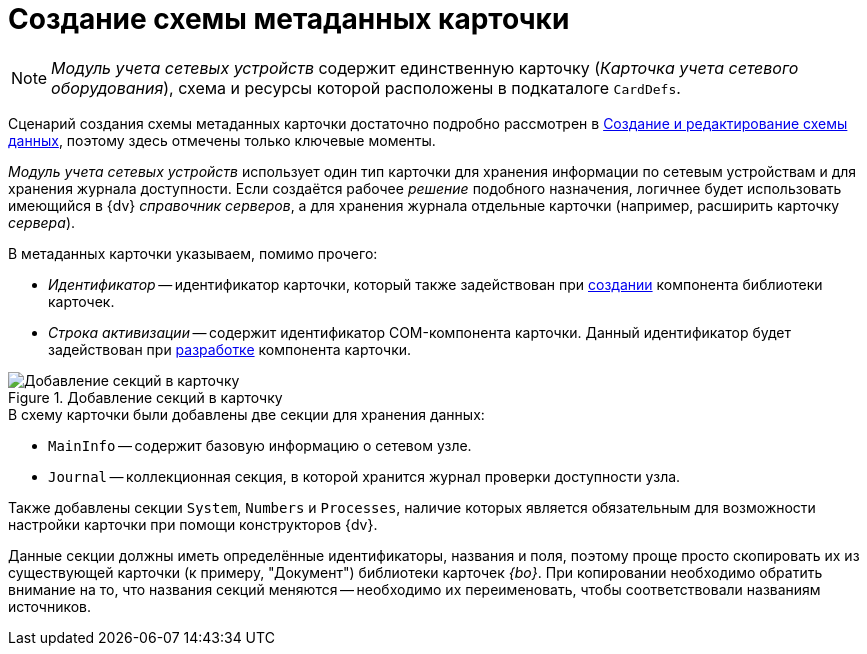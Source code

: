 = Создание схемы метаданных карточки

[NOTE]
====
_Модуль учета сетевых устройств_ содержит единственную карточку (_Карточка учета сетевого оборудования_), схема и ресурсы которой расположены в подкаталоге `CardDefs`.
====

Сценарий создания схемы метаданных карточки достаточно подробно рассмотрен в xref:solutions:cards/scheme/create-edit-scheme.adoc[Создание и редактирование схемы данных], поэтому здесь отмечены только ключевые моменты.

_Модуль учета сетевых устройств_ использует один тип карточки для хранения информации по сетевым устройствам и для хранения журнала доступности. Если создаётся рабочее _решение_ подобного назначения, логичнее будет использовать имеющийся в {dv} _справочник серверов_, а для хранения журнала отдельные карточки (например, расширить карточку _сервера_).

.В метаданных карточки указываем, помимо прочего:
* _Идентификатор_ -- идентификатор карточки, который также задействован при xref:solution/card-lib/lib-component.adoc[создании] компонента библиотеки карточек.
* _Строка активизации_ -- содержит идентификатор COM-компонента карточки. Данный идентификатор будет задействован при xref:solution/card-lib/card-component.adoc[разработке] компонента карточки.

.Добавление секций в карточку
image::ROOT:card-added-sections.png[Добавление секций в карточку]

.В схему карточки были добавлены две секции для хранения данных:
* `MainInfo` -- содержит базовую информацию о сетевом узле.
* `Journal` -- коллекционная секция, в которой хранится журнал проверки доступности узла.

Также добавлены секции `System`, `Numbers` и `Processes`, наличие которых является обязательным для возможности настройки карточки при помощи конструкторов {dv}.

Данные секции должны иметь определённые идентификаторы, названия и поля, поэтому проще просто скопировать их из существующей карточки (к примеру, "Документ") библиотеки карточек _{bo}_. При копировании необходимо обратить внимание на то, что названия секций меняются -- необходимо их переименовать, чтобы соответствовали названиям источников.
